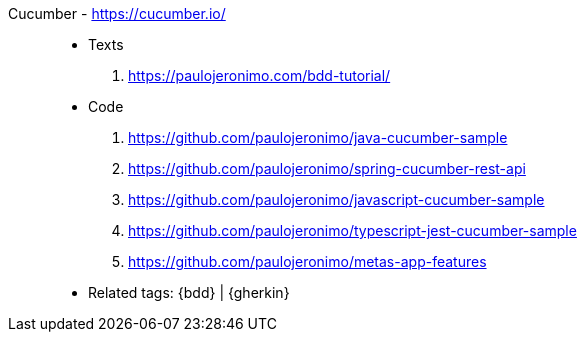 [#cucumber]#Cucumber# - https://cucumber.io/::
* Texts
. https://paulojeronimo.com/bdd-tutorial/
* Code
. https://github.com/paulojeronimo/java-cucumber-sample
. https://github.com/paulojeronimo/spring-cucumber-rest-api
. https://github.com/paulojeronimo/javascript-cucumber-sample
. https://github.com/paulojeronimo/typescript-jest-cucumber-sample
. https://github.com/paulojeronimo/metas-app-features
* Related tags: {bdd} | {gherkin}
